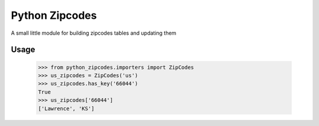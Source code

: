Python Zipcodes
======================================

A small little module for building zipcodes tables and updating them

Usage
-----

    >>> from python_zipcodes.importers import ZipCodes
    >>> us_zipcodes = ZipCodes('us')
    >>> us_zipcodes.has_key('66044')
    True
    >>> us_zipcodes['66044']
    ['Lawrence', 'KS']
    
